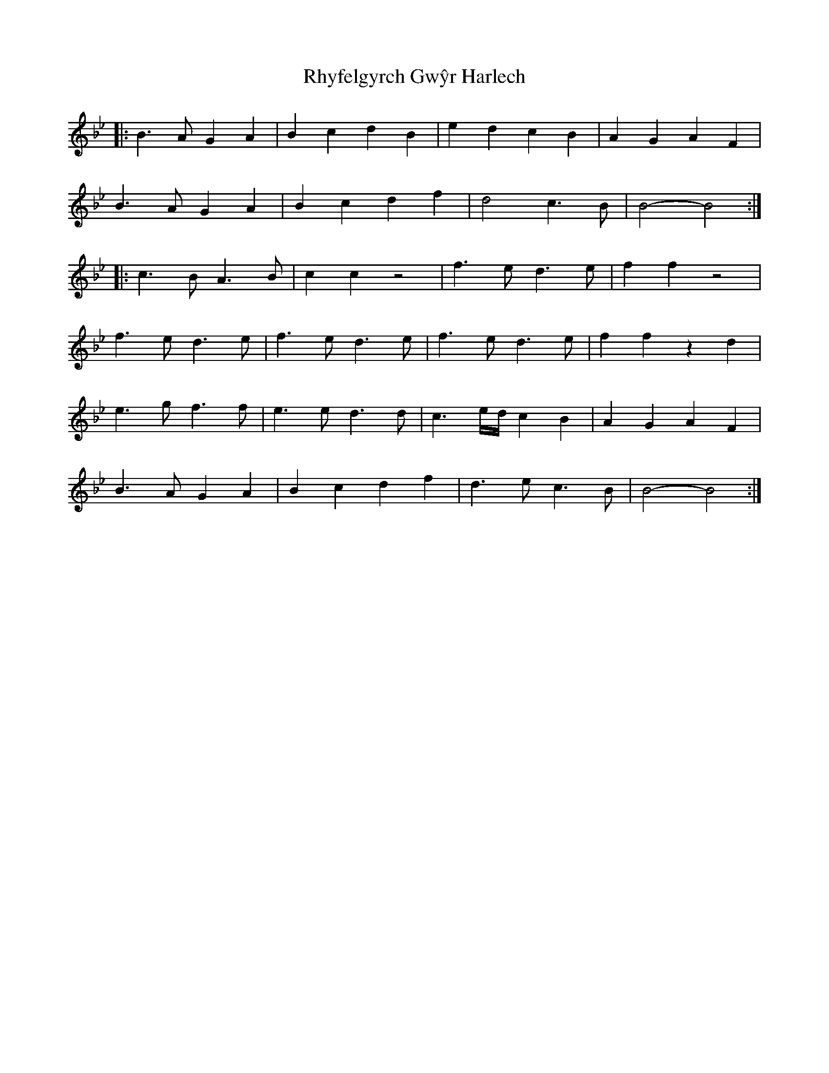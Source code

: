 X: 34380
T: Rhyfelgyrch Gwŷr Harlech
R: march
M: 
K: Cdorian
|:B3 A G2 A2|B2 c2 d2 B2|e2 d2 c2 B2|A2 G2 A2 F2|
B3 A G2 A2|B2 c2 d2 f2|d4 c3 B|B4- B4:|
|:c3 B A3 B|c2 c2 z4|f3 e d3 e|f2 f2 z4|
f3 e d3 e|f3 e d3 e|f3 e d3 e|f2 f2 z2 d2|
e3 g f3 f|e3 e d3 d|c3 e/d/ c2 B2|A2 G2 A2 F2|
B3 A G2 A2|B2 c2 d2 f2|d3 e c3 B|B4- B4:|

